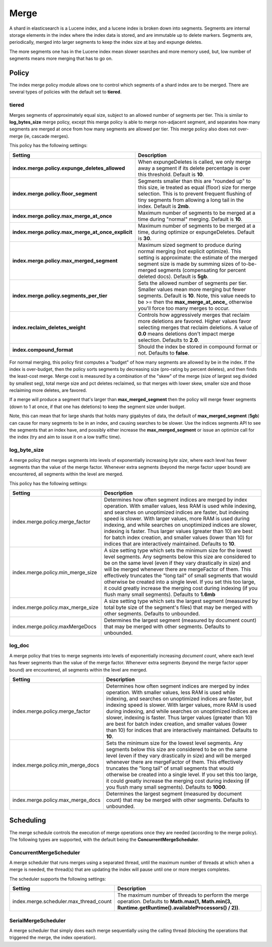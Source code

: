 .. _es-guide-reference-index-modules-merge:

=====
Merge
=====

A shard in elasticsearch is a Lucene index, and a lucene index is broken down into segments. Segments are internal storage elements in the index where the index data is stored, and are immutable up to delete markers. Segments are, periodically, merged into larger segments to keep the index size at bay and expunge deletes.


The more segments one has in the Lucene index mean slower searches and more memory used, but, low number of segments means more merging that has to go on.


Policy
======

The index merge policy module allows one to control which segments of a shard index are to be merged. There are several types of policies with the default set to **tiered**.


tiered
------

Merges segments of approximately equal size, subject to an allowed number of segments per tier. This is similar to **log_bytes_size** merge policy, except this merge policy is able to merge non-adjacent segment, and separates how many segments are merged at once from how many segments are allowed per tier. This merge policy also does not over-merge (ie, cascade merges).


This policy has the following settings:


===================================================  =====================================================================================================================================================================================================================================================================
 Setting                                              Description                                                                                                                                                                                                                                                         
===================================================  =====================================================================================================================================================================================================================================================================
**index.merge.policy.expunge_deletes_allowed**       When expungeDeletes is called, we only merge away a segment if its delete percentage is over this threshold. Default is **10**.                                                                                                                                      
**index.merge.policy.floor_segment**                 Segments smaller than this are "rounded up" to this size, ie treated as equal (floor) size for merge selection. This is to prevent frequent flushing of tiny segments from allowing a long tail in the index. Default is **2mb**.                                    
**index.merge.policy.max_merge_at_once**             Maximum number of segments to be merged at a time during "normal" merging. Default is **10**.                                                                                                                                                                        
**index.merge.policy.max_merge_at_once_explicit**    Maximum number of segments to be merged at a time, during optimize or expungeDeletes. Default is **30**.                                                                                                                                                             
**index.merge.policy.max_merged_segment**            Maximum sized segment to produce during normal merging (not explicit optimize). This setting is approximate: the estimate of the merged segment size is made by summing sizes of to-be-merged segments (compensating for percent deleted docs). Default is **5gb**.  
**index.merge.policy.segments_per_tier**             Sets the allowed number of segments per tier. Smaller values mean more merging but fewer segments. Default is **10**. Note, this value needs to be >= then the **max_merge_at_once_** otherwise you'll force too many merges to occur.                               
**index.reclaim_deletes_weight**                     Controls how aggressively merges that reclaim more deletions are favored. Higher values favor selecting merges that reclaim deletions. A value of **0.0** means deletions don't impact merge selection. Defaults to **2.0**.                                         
**index.compound_format**                            Should the index be stored in compound format or not. Defaults to **false**.                                                                                                                                                                                         
===================================================  =====================================================================================================================================================================================================================================================================

For normal merging, this policy first computes a "budget" of how many segments are allowed by be in the index.  If the index is over-budget, then the policy sorts segments by decreasing size (pro-rating by percent deletes), and then finds the least-cost merge.  Merge cost is measured by a combination of the "skew" of the merge (size of largest seg divided by smallest seg), total merge size and pct deletes reclaimed, so that merges with lower skew, smaller size and those reclaiming more deletes, are favored.


If a merge will produce a segment that's larger than **max_merged_segment** then the policy will merge fewer segments (down to 1 at once, if that one has deletions) to keep the segment size under budget.


Note, this can mean that for large shards that holds many gigabytes of data, the default of **max_merged_segment** (**5gb**) can cause for many segments to be in an index, and causing searches to be slower. Use the indices segments API to see the segments that an index have, and possibly either increase the **max_merged_segment** or issue an optimize call for the index (try and aim to issue it on a low traffic time).


log_byte_size
-------------

A merge policy that merges segments into levels of exponentially increasing *byte size*, where each level has fewer segments than the value of the merge factor. Whenever extra segments (beyond the merge factor upper bound) are encountered, all segments within the level are merged.


This policy has the following settings:


===================================  ===========================================================================================================================================================================================================================================================================================================================================================================================================================================================================================================================
 Setting                              Description                                                                                                                                                                                                                                                                                                                                                                                                                                                                                                               
===================================  ===========================================================================================================================================================================================================================================================================================================================================================================================================================================================================================================================
index.merge.policy.merge_factor      Determines how often segment indices are merged by index operation.  With smaller values, less RAM is used while indexing, and searches on unoptimized indices are faster, but indexing speed is slower.  With larger values, more RAM is used during indexing, and while searches on unoptimized indices are slower, indexing is faster.  Thus larger values (greater than 10) are best for batch index creation, and smaller values (lower than 10) for indices that are interactively maintained. Defaults to **10**.   
index.merge.policy.min_merge_size    A size setting type which sets the minimum size for the lowest level segments. Any segments below this size are considered to be on the same level (even if they vary drastically in size) and will be merged whenever there are mergeFactor of them.  This effectively truncates the "long tail" of small segments that would otherwise be created into a single level.  If you set this too large, it could greatly increase the merging cost during indexing (if you flush many small segments). Defaults to **1.6mb**  
index.merge.policy.max_merge_size    A size setting type which sets the largest segment (measured by total byte size of the segment's files) that may be merged with other segments. Defaults to unbounded.                                                                                                                                                                                                                                                                                                                                                     
index.merge.policy.maxMergeDocs      Determines the largest segment (measured by document count) that may be merged with other segments. Defaults to unbounded.                                                                                                                                                                                                                                                                                                                                                                                                 
===================================  ===========================================================================================================================================================================================================================================================================================================================================================================================================================================================================================================================

log_doc
-------

A merge policy that tries to merge segments into levels of exponentially increasing *document count*, where each level has fewer segments than the value of the merge factor. Whenever extra segments (beyond the merge factor upper bound) are encountered, all segments within the level are merged.


===================================  ==========================================================================================================================================================================================================================================================================================================================================================================================================================================================================================================================
 Setting                              Description                                                                                                                                                                                                                                                                                                                                                                                                                                                                                                              
===================================  ==========================================================================================================================================================================================================================================================================================================================================================================================================================================================================================================================
index.merge.policy.merge_factor      Determines how often segment indices are merged by index operation.  With smaller values, less RAM is used while indexing, and searches on unoptimized indices are faster, but indexing speed is slower.  With larger values, more RAM is used during indexing, and while searches on unoptimized indices are slower, indexing is faster.  Thus larger values (greater than 10) are best for batch index creation, and smaller values (lower than 10) for indices that are interactively maintained. Defaults to **10**.  
index.merge.policy.min_merge_docs    Sets the minimum size for the lowest level segments. Any segments below this size are considered to be on the same level (even if they vary drastically in size) and will be merged whenever there are mergeFactor of them.  This effectively truncates the "long tail" of small segments that would otherwise be created into a single level.  If you set this too large, it could greatly increase the merging cost during indexing (if you flush many small segments). Defaults to **1000**.                           
index.merge.policy.max_merge_docs    Determines the largest segment (measured by document count) that may be merged with other segments. Defaults to unbounded.                                                                                                                                                                                                                                                                                                                                                                                                
===================================  ==========================================================================================================================================================================================================================================================================================================================================================================================================================================================================================================================

Scheduling 
===========

The merge schedule controls the execution of merge operations once they are needed (according to the merge policy). The following types are supported, with the default being the **ConcurrentMergeScheduler**.


ConcurrentMergeScheduler
------------------------

A merge scheduler that runs merges using a separated thread, until the maximum number of threads at which when a merge is needed, the thread(s) that are updating the index will pause until one or more merges completes.


The scheduler supports the following settings:


========================================  =========================================================================================================================================================
 Setting                                   Description                                                                                                                                             
========================================  =========================================================================================================================================================
index.merge.scheduler.max_thread_count    The maximum number of threads to perform the merge operation. Defaults to **Math.max(1, Math.min(3, Runtime.getRuntime().availableProcessors() / 2))**.  
========================================  =========================================================================================================================================================

SerialMergeScheduler
--------------------

A merge scheduler that simply does each merge sequentially using the calling thread (blocking the operations that triggered the merge, the index operation).

